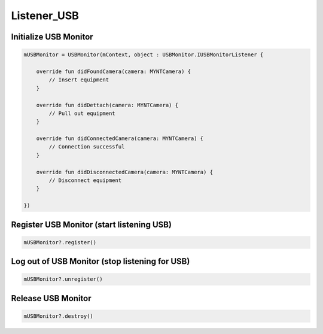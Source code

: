Listener_USB
======================

Initialize USB Monitor
~~~~~~~~~~~~~~~~~~~~~~~~~~~~~~~~~~~~~~~~~~~~~~~~~~~~~~~~~~~~~~~~~~~~~~~~~~~~~~~~~~~~~~~~~~~~~~~~~~~~~~~

.. code:: kotlin

   mUSBMonitor = USBMonitor(mContext, object : USBMonitor.IUSBMonitorListener {

       override fun didFoundCamera(camera: MYNTCamera) {
           // Insert equipment
       }

       override fun didDettach(camera: MYNTCamera) {
           // Pull out equipment
       }

       override fun didConnectedCamera(camera: MYNTCamera) {
           // Connection successful
       }

       override fun didDisconnectedCamera(camera: MYNTCamera) {
           // Disconnect equipment
       }

   })

Register USB Monitor (start listening USB)
~~~~~~~~~~~~~~~~~~~~~~~~~~~~~~~~~~~~~~~~~~~~~~~~~~~~~~~~~~~~~~~~~~~~~~~~~~~~~~~~~~~~~~~

.. code:: kotlin

   mUSBMonitor?.register()

Log out of USB Monitor (stop listening for USB)
~~~~~~~~~~~~~~~~~~~~~~~~~~~~~~~~~~~~~~~~~~~~~~~~~~~~~~~~~~

.. code:: kotlin

   mUSBMonitor?.unregister()

Release USB Monitor
~~~~~~~~~~~~~~~~~~~~~~~~~~~~~~~~~~~~~~~~~~~~~~~~~~~~~~~~~~~~~~~~~~~~~~~~

.. code:: kotlin

   mUSBMonitor?.destroy()
